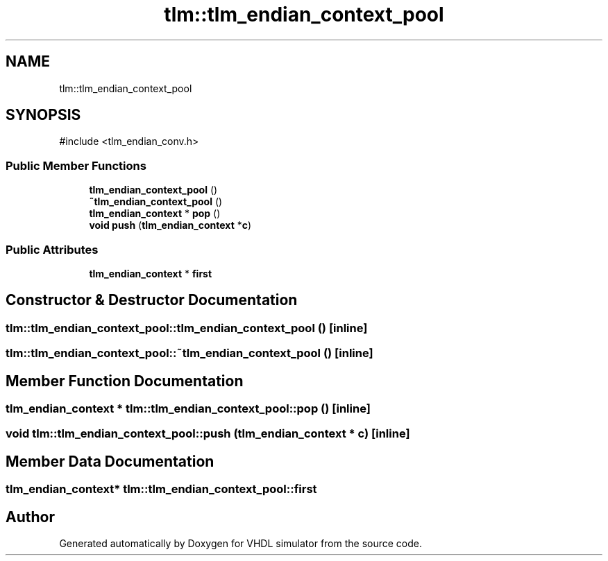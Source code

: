 .TH "tlm::tlm_endian_context_pool" 3 "VHDL simulator" \" -*- nroff -*-
.ad l
.nh
.SH NAME
tlm::tlm_endian_context_pool
.SH SYNOPSIS
.br
.PP
.PP
\fR#include <tlm_endian_conv\&.h>\fP
.SS "Public Member Functions"

.in +1c
.ti -1c
.RI "\fBtlm_endian_context_pool\fP ()"
.br
.ti -1c
.RI "\fB~tlm_endian_context_pool\fP ()"
.br
.ti -1c
.RI "\fBtlm_endian_context\fP * \fBpop\fP ()"
.br
.ti -1c
.RI "\fBvoid\fP \fBpush\fP (\fBtlm_endian_context\fP *\fBc\fP)"
.br
.in -1c
.SS "Public Attributes"

.in +1c
.ti -1c
.RI "\fBtlm_endian_context\fP * \fBfirst\fP"
.br
.in -1c
.SH "Constructor & Destructor Documentation"
.PP 
.SS "tlm::tlm_endian_context_pool::tlm_endian_context_pool ()\fR [inline]\fP"

.SS "tlm::tlm_endian_context_pool::~tlm_endian_context_pool ()\fR [inline]\fP"

.SH "Member Function Documentation"
.PP 
.SS "\fBtlm_endian_context\fP * tlm::tlm_endian_context_pool::pop ()\fR [inline]\fP"

.SS "\fBvoid\fP tlm::tlm_endian_context_pool::push (\fBtlm_endian_context\fP * c)\fR [inline]\fP"

.SH "Member Data Documentation"
.PP 
.SS "\fBtlm_endian_context\fP* tlm::tlm_endian_context_pool::first"


.SH "Author"
.PP 
Generated automatically by Doxygen for VHDL simulator from the source code\&.
